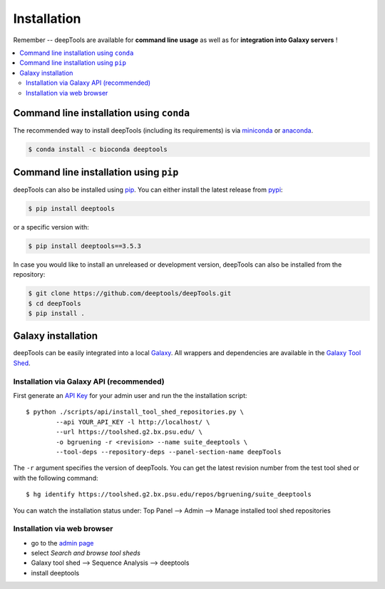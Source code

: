 Installation
=============

Remember -- deepTools are available for **command line usage** as well as for
**integration into Galaxy servers** !

.. contents:: 
    :local:

Command line installation using ``conda``
-----------------------------------------

The recommended way to install deepTools (including its requirements) is via `miniconda <https://docs.conda.io/projects/miniconda/en/latest/>`_ or `anaconda <https://www.anaconda.com/>`_.

.. code:: bash

    $ conda install -c bioconda deeptools

Command line installation using ``pip``
---------------------------------------

deepTools can also be installed using `pip <https://pip.pypa.io/en/stable/>`_.
You can either install the latest release from `pypi <https://pypi.org/>`_:

.. code:: bash

	$ pip install deeptools

or a specific version with:

.. code:: bash

	$ pip install deeptools==3.5.3

In case you would like to install an unreleased or development version, deepTools can also be installed from the repository:

.. code:: bash

	$ git clone https://github.com/deeptools/deepTools.git
	$ cd deepTools
	$ pip install .

Galaxy installation
--------------------

deepTools can be easily integrated into a local `Galaxy <https://galaxyproject.org>`_.
All wrappers and dependencies are available in the `Galaxy Tool
Shed <https://toolshed.g2.bx.psu.edu/>`_.

Installation via Galaxy API (recommended)
^^^^^^^^^^^^^^^^^^^^^^^^^^^^^^^^^^^^^^^^^^

First generate an `API Key <https://wiki.galaxyproject.org/Admin/API#Generate_the_Admin_Account_API_Key>`_
for your admin user and run the the installation script:
::

	$ python ./scripts/api/install_tool_shed_repositories.py \
		--api YOUR_API_KEY -l http://localhost/ \
		--url https://toolshed.g2.bx.psu.edu/ \
		-o bgruening -r <revision> --name suite_deeptools \
		--tool-deps --repository-deps --panel-section-name deepTools

The ``-r`` argument specifies the version of deepTools. You can get the
latest revision number from the test tool shed or with the following
command:
::

	$ hg identify https://toolshed.g2.bx.psu.edu/repos/bgruening/suite_deeptools

You can watch the installation status under: Top Panel --> Admin --> Manage
installed tool shed repositories

Installation via web browser
^^^^^^^^^^^^^^^^^^^^^^^^^^^^^

-  go to the `admin page <http://localhost:8080/admin>`_
-  select *Search and browse tool sheds*
-  Galaxy tool shed --> Sequence Analysis --> deeptools
-  install deeptools
